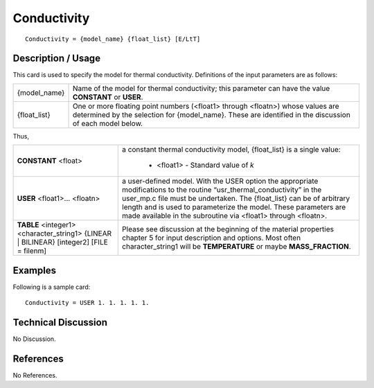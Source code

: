 ****************
**Conductivity**
****************

::

   Conductivity = {model_name} {float_list} [E/LtT]

-----------------------
**Description / Usage**
-----------------------

This card is used to specify the model for thermal conductivity. Definitions of the input
parameters are as follows:

+-----------------+------------------------------------------------------------------------------------------------------------+
|{model_name}     |Name of the model for thermal conductivity; this parameter can have the value **CONSTANT** or **USER**.     |
+-----------------+------------------------------------------------------------------------------------------------------------+
|{float_list}     |One or more floating point numbers (<float1> through <floatn>) whose values are determined by the selection |
|                 |for {model_name}. These are identified in the discussion of each model below.                               |
+-----------------+------------------------------------------------------------------------------------------------------------+

Thus,

+---------------------+--------------------------------------------------------------------------------------------------------+
|**CONSTANT** <float> |a constant thermal conductivity model, {float_list} is a single value:                                  |
|                     |                                                                                                        |
|                     | * <float1> - Standard value of *k*                                                                     |
+---------------------+--------------------------------------------------------------------------------------------------------+
|**USER** <float1>... |a user-defined model. With the USER option the appropriate modifications to the routine                 |
|<floatn>             |“usr_thermal_conductivity” in the user_mp.c file must be undertaken. The {float_list} can be of         |
|                     |arbitrary length and is used to parameterize the model. These parameters are made available in the      |
|                     |subroutine via <float1> through <floatn>.                                                               |
+---------------------+--------------------------------------------------------------------------------------------------------+
|**TABLE** <integer1> |Please see discussion at the beginning of the material properties chapter 5 for input description and   |
|<character_string1>  |options. Most often character_string1 will be **TEMPERATURE** or maybe **MASS_FRACTION**.               |
|{LINEAR | BILINEAR}  |                                                                                                        |
|[integer2]           |                                                                                                        |
|[FILE = filenm]      |                                                                                                        |
+---------------------+--------------------------------------------------------------------------------------------------------+

------------
**Examples**
------------

Following is a sample card:

::

   Conductivity = USER 1. 1. 1. 1. 1.

-------------------------
**Technical Discussion**
-------------------------

No Discussion.



--------------
**References**
--------------

No References.